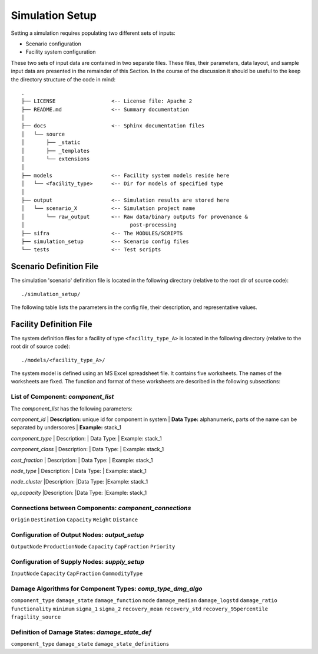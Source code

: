 .. _simulation-inputs:

****************
Simulation Setup
****************

Setting a simulation requires populating two different sets of inputs:

- Scenario configuration
- Facility system configuration

These two sets of input data are contained in two separate files. These files,
their parameters, data layout, and sample input data are presented in the
remainder of this Section. In the course of the discussion it should be useful
to the keep the directory structure of the code in mind::

    .
    ├── LICENSE                  <-- License file: Apache 2
    ├── README.md                <-- Summary documentation
    │
    ├── docs                     <-- Sphinx documentation files
    │   └── source
    │       ├── _static
    │       ├── _templates
    │       └── extensions
    │
    ├── models                   <-- Facility system models reside here
    │   └── <facility_type>      <-- Dir for models of specified type
    │
    ├── output                   <-- Simulation results are stored here
    │   └── scenario_X           <-- Simulation project name
    │       └── raw_output       <-- Raw data/binary outputs for provenance &
    │                                  post-processing
    ├── sifra                    <-- The MODULES/SCRIPTS
    ├── simulation_setup         <-- Scenario config files
    └── tests                    <-- Test scripts


.. _scenario-config-file:

Scenario Definition File
========================

The simulation 'scenario' definition file is located in the following directory
(relative to the root dir of source code)::

    ./simulation_setup/

The following table lists the parameters in the config file, their
description, and representative values.

.. csv-table::
   :header-rows: 1
   :widths: 20, 20, 60
   :stub-columns: 0
   :file: _static/files/scenario_config_parameters.csv


.. _facility-config-file:

Facility Definition File
========================

The system definition files for a facility of type ``<facility_type_A>``
is located in the following directory (relative to the root dir of
source code)::

    ./models/<facility_type_A>/

The system model is defined using an MS Excel spreadsheet file.
It contains five worksheets. The names of the worksheets are fixed.
The function and format of these worksheets are described in the
following subsections:


List of Component: *component_list*
-----------------------------------

The *component_list* has the following parameters:

`component_id`
| **Description:** unique id for component in system
| **Data Type:** alphanumeric, parts of the name can be separated by underscores
| **Example:** stack_1


`component_type`
| Description:
| Data Type:
| Example: stack_1


`component_class`
| Description:
| Data Type:
| Example: stack_1


`cost_fraction`
| Description:
| Data Type:
| Example: stack_1


`node_type`
| Description:
| Data Type:
| Example: stack_1


`node_cluster`
|Description:
|Data Type:
|Example: stack_1


`op_capacity`
|Description:
|Data Type:
|Example: stack_1


Connections between Components: *component_connections*
-------------------------------------------------------

``Origin``
``Destination``
``Capacity``
``Weight``
``Distance``


Configuration of Output Nodes: *output_setup*
---------------------------------------------

``OutputNode``
``ProductionNode``
``Capacity``
``CapFraction``
``Priority``


Configuration of Supply Nodes: *supply_setup*
---------------------------------------------

``InputNode``
``Capacity``
``CapFraction``
``CommodityType``


Damage Algorithms for Component Types: *comp_type_dmg_algo*
-----------------------------------------------------------

``component_type``
``damage_state``
``damage_function``
``mode``
``damage_median``
``damage_logstd``
``damage_ratio``
``functionality``
``minimum``
``sigma_1``
``sigma_2``
``recovery_mean``
``recovery_std``
``recovery_95percentile``
``fragility_source``


Definition of Damage States: *damage_state_def*
-----------------------------------------------

``component_type``
``damage_state``
``damage_state_definitions``


